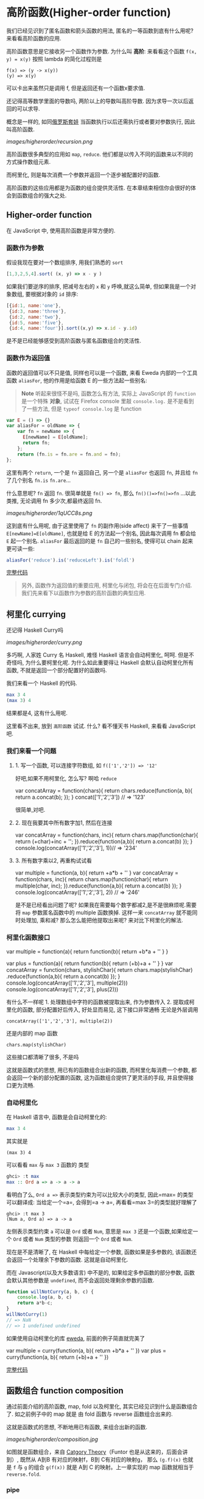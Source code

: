 * 高阶函数(Higher-order function)

我们已经见识到了匿名函数和箭头函数的用法, 匿名的一等函数到底有什么用呢?
来看看高阶函数的应用.

高阶函数意思是它接收另一个函数作为参数. 为什么叫 *高阶*: 来看看这个函数
=f(x, y) = x(y)= 按照 lambda 的简化过程则是

#+BEGIN_EXAMPLE
    f(x) => (y -> x(y))
    (y) => x(y)
#+END_EXAMPLE

可以卡出来虽然只是调用 f, 但是返回还有一个函数x要求值.

还记得高等数学里面的导数吗, 两阶以上的导数叫高阶导数.
因为求导一次以后返回的可以求导.

概念是一样的,
如同[[https://en.wikipedia.org/wiki/Matryoshka_doll][俄罗斯套娃]] 当函数执行以后还需执行或者要对参数执行,
因此叫高阶函数.

[[images/higherorder/recursion.png]]

高阶函数很多典型的应用如 =map=, =reduce=.
他们都是以传入不同的函数来以不同的方式操作数组元素.

而柯里化, 则是每次消费一个参数并返回一个逐步被配置好的函数.

高阶函数的这些应用都是为函数的组合提供灵活性.
在本章结束相信你会很好的体会到函数组合的强大之处.
** Higher-order function

在 JavaScript 中, 使用高阶函数是非常方便的.

*** 函数作为参数

假设我现在要对一个数组排序, 用我们熟悉的 =sort=

#+BEGIN_SRC js
    [1,3,2,5,4].sort( (x, y) => x - y )
#+END_SRC

如果我们要逆序的排序, 把减号左右的 =x= 和 =y= 呼唤,就这么简单,
但如果我是一个对象数组, 要根据对象的 =id= 排序:
#+BEGIN_SRC js
  [{id:1, name:'one'},
   {id:3, name:'three'}, 
   {id:2, name:'two'}, 
   {id:5, name:'five'},  
   {id:4, name:'four'}].sort((x,y) => x.id - y.id)
#+END_SRC

是不是已经能够感受到高阶函数与匿名函数组合的灵活性.

*** 函数作为返回值

函数的返回值可以不只是值, 同样也可以是一个函数, 来看 Eweda
内部的一个工具函数 =aliasFor=, 他的作用是给函数 E 的一些方法起一些别名:

#+BEGIN_QUOTE
*Note* 听起来很怪不是吗, 函数怎么有方法, 实际上 JavaScript 的 =function=
是一个特殊 *对象*, 试试在 Firefox console 里敲 =console.log.=
是不是看到了一些方法, 但是 =typeof console.log= 是 function
#+END_QUOTE

#+BEGIN_SRC js
    var E = () => {}
    var aliasFor = oldName => {
        var fn = newName => {
          E[newName] = E[oldName];
          return fn;
        };
        return (fn.is = fn.are = fn.and = fn);
    };
#+END_SRC

这里有两个 =return=, 一个是 =fn= 返回自己, 另一个是 =aliasFor= 也返回
=fn=, 并且给 =fn= 了几个别名 =fn.is= =fn.are=...

什么意思呢? =fn= 返回 =fn=. 很简单就是 =fn() => fn=,
那么 =fn()()=>fn()=>fn= ...以此类推, 无论调用 fn 多少次,都最终返回 fn.

[[images/higherorder/1qUCC8s.png]]

这到底有什么用呢, 由于这里使用了 =fn= 的副作用(side affect)
来干了一些事情 =E[newName]=E[oldName]=, 也就是给 E 的方法起一个别名,
因此每次调用 fn 都会给 =E= 起一个别名. =aliasFor= 最后返回的是 =fn=
自己的一些别名, 使得可以 chain 起来更可读一些:

#+BEGIN_SRC js
    aliasFor('reduce').is('reduceLeft').is('foldl')
#+END_SRC

[[http://jsbin.com/qohil/1/watch?js,console][完整代码]]

#+BEGIN_QUOTE
  另外, 函数作为返回值的重要应用, 柯里化与闭包,
  将会在在后面专门介绍. 我们先来看下以函数作为参数的高阶函数的典型应用.
#+END_QUOTE

** 柯里化 currying

还记得 Haskell Curry吗

 [[images/higherorder/curry.png]]

多巧啊, 人家姓 Curry 名 Haskell, 难怪 Haskell 语言会自动柯里化, 呵呵.
但是不奇怪吗, 为什么要柯里化呢. 为什么如此重要得让 Haskell
会默认自动柯里化所有函数, 不就是返回一个部分配置好的函数吗.

我们来看一个 Haskell 的代码.

#+BEGIN_SRC haskell
    max 3 4
    (max 3) 4
#+END_SRC

结果都是4, 这有什么用呢.

这里看不出来, 放到 =高阶函数= 试试. 什么? 看不懂天书 Haskell, 来看看
JavaScript 吧.

*** 我们来看一个问题

**** 1. 写一个函数, 可以连接字符数组, 如 =f(['1','2']) => '12'=

好吧,如果不用柯里化, 怎么写? 啊哈 =reduce=

#+BEGIN_EXAMPLE js
    var concatArray = function(chars){
      return chars.reduce(function(a, b){
        return a.concat(b);
      });
    }
    concat(['1','2','3']) // => '123'
#+END_EXAMPLE

很简单,对吧.

**** 2. 现在我要其中所有数字加1, 然后在连接

#+BEGIN_EXAMPLE js
    var concatArray = function(chars, inc){
      return chars.map(function(char){
        return (+char)+inc + '';
      }).reduce(function(a,b){
          return a.concat(b)
      });
    }
    console.log(concatArray(['1','2','3'], 1))// => '234'
#+END_EXAMPLE

**** 3. 所有数字乘以2, 再重构试试看

#+BEGIN_EXAMPLE js
    var multiple = function(a, b){
      return +a*b + ''
    }
    var concatArray = function(chars, inc){
      return chars.map(function(char){
        return multiple(char, inc);
      }).reduce(function(a,b){
          return a.concat(b)
      });
    }
    console.log(concatArray(['1','2','3'], 2)) // => '246'
#+END_EXAMPLE

是不是已经看出问题了呢?
如果我在需要每个数字都减2,是不是很麻烦呢.需要将 =map= 参数匿名函数中的
multiple 函数换掉. 这样一来 =concatArray= 就不能同时处理加, 乘和减?
那么怎么能把他提取出来呢? 来对比下柯里化的解法.

*** 柯里化函数接口

#+BEGIN_EXAMPLE js
    var multiple = function(a){
      return function(b){
        return +b*a + ''
      }
    }

    var plus = function(a){
      return function(b){
        return (+b)+a + ''
      }
    }
    var concatArray = function(chars, stylishChar){
      return chars.map(stylishChar)
        .reduce(function(a,b){
          return a.concat(b)
      });
    }
    console.log(concatArray(['1','2','3'], multiple(2)))
    console.log(concatArray(['1','2','3'], plus(2)))
#+END_EXAMPLE

有什么不一样呢 1. 处理数组中字符的函数被提取出来, 作为参数传入 2.
提取成柯里化的函数, 部分配置好后传入, 好处显而易见, 这下接口非常通畅
无论是外层调用

#+BEGIN_EXAMPLE
    concatArray(['1','2','3'], multiple(2))
#+END_EXAMPLE

还是内部的 map 函数

#+BEGIN_EXAMPLE
    chars.map(stylishChar)
#+END_EXAMPLE

这些接口都清晰了很多, 不是吗

这就是函数式的思想, 用已有的函数组合出新的函数, 而柯里化每消费一个参数,
都会返回一个新的部分配置的函数, 这为函数组合提供了更灵活的手段,
并且使得接口更为流畅.

*** 自动柯里化

在 Haskell 语言中, 函数是会自动柯里化的:

#+BEGIN_SRC haskell
    max 3 4
#+END_SRC

其实就是

#+BEGIN_EXAMPLE
     (max 3) 4
#+END_EXAMPLE

可以看看 =max= 与 =max 3= 函数的 类型

#+BEGIN_SRC haskell
    ghci> :t max
    max :: Ord a => a -> a -> a
#+END_SRC

看明白了么, =Ord a =>= 表示类型约束为可以比较大小的类型, 因此=max=
的类型可以翻译成: 当给定一个=a=, 会得到=a -> a=,
再看看=max 3=的类型就好理解了

#+BEGIN_EXAMPLE
    ghci> :t max 3
    (Num a, Ord a) => a -> a
#+END_EXAMPLE

左侧表示类型约束 =a= 可以是 =Ord= 或者 =Num=,
意思是 =max 3= 还是一个函数,如果给定一个 =Ord= 或者 =Num= 类型的参数
则返回一个 =Ord= 或者 =Num=.

现在是不是清晰了, 在 Haskell 中每给定一个参数, 函数如果是多参数的,
该函数还会返回一个处理余下参数的函数. 这就是自动柯里化.

而在 Javascript(以及大多数语言) 中不是的, 如果给定多参函数的部分参数,
函数会默认其他参数是 =undefined=, 而不会返回处理剩余参数的函数.

#+BEGIN_SRC js
    function willNotCurry(a, b, c) {
        console.log(a, b, c)
        return a*b-c;
    }
    willNotCurry(1)
    // => NaN
    // => 1 undefined undefined
#+END_SRC

如果使用自动柯里化的库 [[https://github.com/CrossEye/eweda][eweda]],
前面的例子简直就完美了

#+BEGIN_EXAMPLE js
    var multiple = curry(function(a, b){
      return +b*a + ''
    })
    var plus = curry(function(a, b){
      return (+b)+a + ''
    })
#+END_EXAMPLE

[[http://jsbin.com/hamoq/4/embed?js,console][完整代码]]

** 函数组合 function composition

通过前面介绍的高阶函数, map, fold 以及柯里化,
其实已经见识到什么是函数组合了. 如之前例子中的 map 就是 由 fold 函数与
reverse 函数组合出来的.

这就是函数式的思想, 不断地用已有函数, 来组合出新的函数.

[[images/higherorder/composition.jpg]]

如图就是函数组合，来自
[[https://en.wikipedia.org/wiki/Category_theory][Catgory Theory]]（Funtor 也是从这来的，后面会讲到）, 既然从 A到B
有对应的映射f，B到 C有对应的映射g， 那么 =(g.f)(x)= 也就是 =f= 与 =g=
的组合 =g(f(x))= 就是 A到 C 的映射。上一章实现的 map 函数就相当于
=reverse.fold=.

*** COMMENT compose

我们可以用 Eweda 非常方便的 compose 方法来组合函数

#+BEGIN_SRC js
    var gf = E.compose(f, g)
#+END_SRC

说到了函数组合, 柯里化, 我想现在终于可以解释清楚为什么在这里选用
Eweda/Ramda 而不是 Underscore 了.

举个例子🌰 如果我现在想要 tasks 列表中所有属性为 =completed= 为 =true=
的元素, 并按照 =id= 排序.

underscore 里会这样写:

#+BEGIN_SRC js
  _(tasks)
      .chain()
      .filter( task => task.completed===true)
      .sortBy( task => task.id)
      .value();
#+END_SRC

这种方式怎么看都不是函数式, 而是以对象/容器为中心的串联，有些像 jquery
对象的链式调用, 或者我们可以写的函数式一些, 如

#+BEGIN_SRC js
    _.sortBy(_.filter(tasks, task => task.completed===true), task => task.id)
#+END_SRC

恩恩, 看起来不错嘛, 但是有谁是这么用 underscore的呢. 一般都会只见过
链式调用才是 underscore 的标准写法。

来对比一下用 Eweda/Ramda 解决的过程 :

#+BEGIN_SRC js
    compose(sortBy(task=>task.id), filter(task=>task.completed===true))(tasks)
#+END_SRC

好像没什么区别啊? 不就是用了 compose 吗?

区别大了这, 看见 =tasks= 是最后当参数传给 =E.compose()= 的吗?
而不是写死在filter 的参数中. 这意味着在接到需要处理的数据前,
我已经组合好一个新的函数在等待数据, 而不是把数据混杂在中间,
或是保持在一个中间对象中. 而 underscore
的写法导致这一长串 =_.sortBy(_.filter())= 其实根本无法重用。

好吧如果你还看不出来这样做的好处. 那么来如果我有一个包含几组 tasks的列表
groupedTasks, 我要按类型选出 completed 为 true 并按 id 排序.
如我现在数据是这个：

#+BEGIN_EXAMPLE
    groupedTasks = [
      [{completed:false, id:1},{completed:true, id:2}],
      [{completed:false, id:4},{completed:true, id:3}]
    ]
#+END_EXAMPLE

underscore:

#+BEGIN_SRC js
    _.map(groupedTasks,
       tasks => _.sortBy(_.filter(tasks, task => task.completed===true), task => task.id))
#+END_SRC

看见我们又把 =_.sortBy(_.filter())= 这一长串原封不动的拷贝到了 map 里。
因为 underscore
一开始就要消费数据，使得很难重用，除非在套在另一个函数里：

#+BEGIN_SRC js
    function completedAndSorted(tasks){
      return _.sortBy(_.filter(tasks, task => task.completed===true), task => task.id))
    }
    _.map(groupedTasks, completedAndSorted)
#+END_SRC

只有这样才能重用已有的一些函数。或者虽然 underscore 也有 =_.compose=
方法，但是 几乎所有 underscore
的方法都是先消费数据（也就是第一个参数是数据），使得很难放到 =compose=
方法中，不信可以尝试把 filter 和 sortBy 搁进去，反正我是做不到。

来看看真正的函数组合

#+BEGIN_SRC js
    var completedAndSorted = compose(sortBy(task=>task.id),
                                     filter(task=>task.completed===true))
    map(completedAndSorted, groupedTasks)
#+END_SRC

看出来思想完全不一样了吧.

由于 Eweda/Ramda 的函数都是自动柯里化,而且数据总是最后一个参数,
因此可以随意组合, 最终将需要处理的数据扔给组合好的函数就好了.
这才是函数式的思想. 先写好一个公式，在把数据扔给
公式。而不是算好一部分再把结果给另一个公式。

[[images/higherorder/ThreeFunctionMachines.jpg]]

而 underscore 要么是以对象保持中间数据, 用 chaining
的方式对目标应用各种函数（书上会写这是Flow-Base
programming，但我觉得其实是 Monad，会在下一章中介绍）,
要么用函数嵌套函数, 将目标一层层传递下去.

*** pipe

类似 compose, eweda/ramda 还有一个方法叫 pipe, pipe 的函数执行方向刚好与
compose 相反. 比如 =pipe(f, g)=, =f= 会先执行, 然后结果传给 =g=,
是不是让你想起了 bash 的 pipe

#+BEGIN_EXAMPLE
    find / | grep porno
#+END_EXAMPLE

实际上就是 =pipe(find, grep(porno))(/)=

没错,他们都是一个意思. 而且这个函数执行的方向更适合人脑编译(可读)一些.

如果你已经习惯 underscore 的这种写法

#+BEGIN_SRC js
    _(data)
      .chain()
      .map(data1,fn1)
      .filter(data2, fn2)
      .value()
#+END_SRC

那么转换成 pipe 是很容易的一件事情，而且更简单明了易于重用和组合。

#+BEGIN_SRC js
  pipe(
    map(fn1),
    filter(fn2)
  )(data)
#+END_SRC

[[http://jsbin.com/hivaje/1/edit?js][完整代码]]
